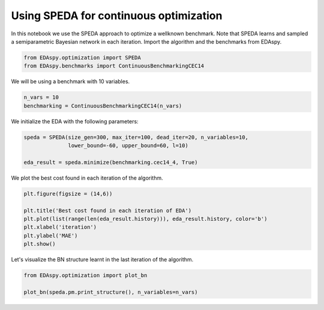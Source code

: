 ****************************************
Using SPEDA for continuous optimization
****************************************

In this notebook we use the SPEDA approach to optimize a wellknown benchmark. Note that SPEDA learns and
sampled a semiparametric Bayesian network in each iteration. Import the algorithm and the benchmarks from
EDAspy.

.. code-block:: python3

    from EDAspy.optimization import SPEDA
    from EDAspy.benchmarks import ContinuousBenchmarkingCEC14

We will be using a benchmark with 10 variables.

.. code-block:: python3

    n_vars = 10
    benchmarking = ContinuousBenchmarkingCEC14(n_vars)

We initialize the EDA with the following parameters:

.. code-block:: python3

    speda = SPEDA(size_gen=300, max_iter=100, dead_iter=20, n_variables=10,
                  lower_bound=-60, upper_bound=60, l=10)

    eda_result = speda.minimize(benchmarking.cec14_4, True)

We plot the best cost found in each iteration of the algorithm.

.. code-block:: python3

    plt.figure(figsize = (14,6))

    plt.title('Best cost found in each iteration of EDA')
    plt.plot(list(range(len(eda_result.history))), eda_result.history, color='b')
    plt.xlabel('iteration')
    plt.ylabel('MAE')
    plt.show()

Let's visualize the BN structure learnt in the last iteration of the algorithm.

.. code-block:: python3

    from EDAspy.optimization import plot_bn

    plot_bn(speda.pm.print_structure(), n_variables=n_vars)
